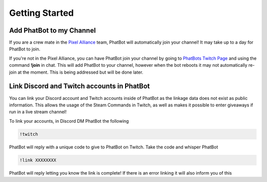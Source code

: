 Getting Started
===============

Add PhatBot to my Channel
-------------------------

If you are a crew mate in the `Pixel Alliance`__ team, PhatBot will automatically join your channel! It may take up to a day for PhatBot to join.

.. _PA: https://pixelalliance.tv

__ PA_

If you're not in the Pixel Alliance, you can have PhatBot join your channel by going to `PhatBots Twitch Page`__ and using the command **!join** in chat. This will add PhatBot to your channel, however when the bot reboots it may not automatically re-join at the moment. This is being addressed but will be done later.

.. _PB: https://twitch.tv/phatbot

__ PB_

Link Discord and Twitch accounts in PhatBot
-------------------------------------------

You can link your Discord account and Twitch accounts inside of PhatBot as the linkage data does not exist as public information. This allows the usage of the Steam Commands in Twitch, as well as makes it possible to enter giveaways if run in a live stream channel!

To link your accounts, in Discord DM PhatBot the following

.. code-block:: none

  !twitch

PhatBot will reply with a unique code to give to PhatBot on Twitch. Take the code and whisper PhatBot 

.. code-block:: none

  !link XXXXXXXX

PhatBot will reply letting you know the link is complete! If there is an error linking it will also inform you of this